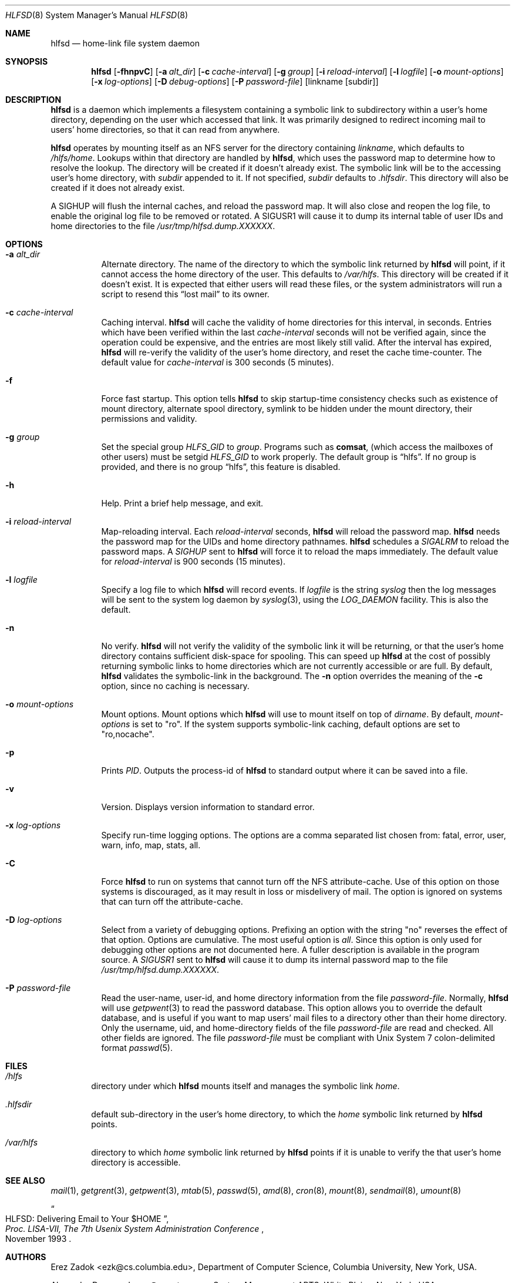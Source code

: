 .\"
.\" Copyright (c) 1997-1999 Erez Zadok
.\" Copyright (c) 1989 Jan-Simon Pendry
.\" Copyright (c) 1989 Imperial College of Science, Technology & Medicine
.\" Copyright (c) 1989 The Regents of the University of California.
.\" All rights reserved.
.\"
.\" This code is derived from software contributed to Berkeley by
.\" Jan-Simon Pendry at Imperial College, London.
.\"
.\" Redistribution and use in source and binary forms, with or without
.\" modification, are permitted provided that the following conditions
.\" are met:
.\" 1. Redistributions of source code must retain the above copyright
.\"    notice, this list of conditions and the following disclaimer.
.\" 2. Redistributions in binary form must reproduce the above copyright
.\"    notice, this list of conditions and the following disclaimer in the
.\"    documentation and/or other materials provided with the distribution.
.\" 3. All advertising materials mentioning features or use of this software
.\"    must display the following acknowledgment:
.\"      This product includes software developed by the University of
.\"      California, Berkeley and its contributors.
.\" 4. Neither the name of the University nor the names of its contributors
.\"    may be used to endorse or promote products derived from this software
.\"    without specific prior written permission.
.\"
.\" THIS SOFTWARE IS PROVIDED BY THE REGENTS AND CONTRIBUTORS ``AS IS'' AND
.\" ANY EXPRESS OR IMPLIED WARRANTIES, INCLUDING, BUT NOT LIMITED TO, THE
.\" IMPLIED WARRANTIES OF MERCHANTABILITY AND FITNESS FOR A PARTICULAR PURPOSE
.\" ARE DISCLAIMED.  IN NO EVENT SHALL THE REGENTS OR CONTRIBUTORS BE LIABLE
.\" FOR ANY DIRECT, INDIRECT, INCIDENTAL, SPECIAL, EXEMPLARY, OR CONSEQUENTIAL
.\" DAMAGES (INCLUDING, BUT NOT LIMITED TO, PROCUREMENT OF SUBSTITUTE GOODS
.\" OR SERVICES; LOSS OF USE, DATA, OR PROFITS; OR BUSINESS INTERRUPTION)
.\" HOWEVER CAUSED AND ON ANY THEORY OF LIABILITY, WHETHER IN CONTRACT, STRICT
.\" LIABILITY, OR TORT (INCLUDING NEGLIGENCE OR OTHERWISE) ARISING IN ANY WAY
.\" OUT OF THE USE OF THIS SOFTWARE, EVEN IF ADVISED OF THE POSSIBILITY OF
.\" SUCH DAMAGE.
.\"
.\" $Id: hlfsd.8,v 1.2 1999/01/10 21:54:32 ezk Exp $
.\" $FreeBSD$
.\"
.\" HLFSD was written at Columbia University Computer Science Department, by
.\" Erez Zadok <ezk@cs.columbia.edu> and Alexander Dupuy <dupuy@smarts.com>
.\" It is distributed under the same terms and conditions as AMD.
.\"
.Dd September 14, 1993
.Dt HLFSD 8
.Os
.Sh NAME
.Nm hlfsd
.Nd home-link file system daemon
.Sh SYNOPSIS
.Nm 
.Op Fl fhnpvC
.Op Fl a Ar alt_dir
.Bk -words
.Op Fl c Ar cache-interval
.Ek
.Op Fl g Ar group
.Bk -words
.Op Fl i Ar reload-interval
.Ek
.Op Fl l Ar logfile
.Bk -words
.Op Fl o Ar mount-options
.Op Fl x Ar log-options
.Op Fl D Ar debug-options
.Op Fl P Ar password-file
.Ek
.Op linkname Op subdir
.Sh DESCRIPTION
.Nm 
is a daemon which implements a filesystem containing a symbolic link to
subdirectory within a user's home directory, depending on the user
which accessed that link.  It was primarily designed to redirect
incoming mail to users' home directories, so that it can read from
anywhere.
.Pp
.Nm
operates by mounting itself as an
.Tn NFS
server for the directory containing
.Ar linkname ,
which defaults to
.Pa /hlfs/home .
Lookups within that directory are handled by
.Nm hlfsd ,
which uses the password map to determine how to resolve the lookup.  The
directory will be created if it doesn't already exist.  The symbolic link will
be to the accessing user's home directory, with
.Ar subdir
appended to it.  If not specified,
.Ar subdir
defaults to 
.Pa .hlfsdir .
This directory will also be created if it does not already exist.
.Pp
A
.Er SIGHUP
will flush the internal caches, and reload the password map.  It will also
close and reopen the log file, to enable the original log file to be removed
or rotated.  A 
.Er SIGUSR1
will cause it to dump its internal table of user IDs and home directories to
the file
.Pa /usr/tmp/hlfsd.dump.XXXXXX .
.Sh OPTIONS
.Bl -tag -width Ds
.It Fl a Ar alt_dir
Alternate directory.  The name of the directory to which
the symbolic link returned by
.Nm
will point, if it cannot access the home directory of the user.  This
defaults to
.Pa /var/hlfs .
This directory will be created  if it doesn't exist.  It is expected
that either users will read these files, or the system administrators
will run a script to resend this
.Dq lost mail
to its owner.
.It Fl c Ar cache-interval
Caching interval.
.Nm
will cache the validity of home directories for this interval, in
seconds.  Entries which have been verified within the last
.Ar cache-interval
seconds will not be verified again, since the operation could
be expensive, and the entries are most likely still valid.
After the interval has expired,
.Nm
will re-verify the validity of the user's home directory, and
reset the cache time-counter.  The default value for
.Ar cache-interval
is 300 seconds 
(5 minutes).
.It Fl f 
Force fast startup.  This option tells
.Nm
to skip startup-time consistency checks such as existence of mount
directory, alternate spool directory, symlink to be hidden under the
mount directory, their permissions and validity.
.It Fl g Ar group
Set the special group
.Va HLFS_GID
to
.Ar group .
Programs such as
.Ic comsat ,
(which access the mailboxes of other users)
must be setgid
.Va HLFS_GID
to work properly.  The default group is
.Dq hlfs .
If no group is provided, and there is no group 
.Dq hlfs , 
this feature is disabled.
.It Fl h
Help.  Print a brief help message, and exit.
.It Fl i Ar reload-interval
Map-reloading interval.  Each
.Ar reload-interval
seconds,
.Nm
will reload the password map.
.Nm
needs the password map for the UIDs and home directory pathnames.
.Nm
schedules a 
.Va SIGALRM 
to reload the password maps.  A 
.Va SIGHUP 
sent to
.Nm
will force it to reload the maps immediately.   The default value for
.Ar reload-interval
is 900 seconds 
(15 minutes).
.It Fl l Ar logfile
Specify a log file to which
.Nm
will record events.  If
.Pa logfile
is the string
.Pa syslog
then the log messages will be sent to the system log daemon by
.Xr syslog 3 ,
using the 
.Va LOG_DAEMON
facility.  This is also the default.
.It Fl n
No verify.
.Nm
will not verify the validity of the symbolic link it will be
returning, or that the user's home directory contains
sufficient disk-space for spooling.  This can speed up
.Nm
at the cost of possibly returning symbolic links to home
directories which are not currently accessible or are full.
By default,
.Nm
validates the symbolic-link in the background.
The 
.Fl n
option overrides the meaning of the
.Fl c
option, since no caching is necessary.
.It Fl o Ar mount-options
Mount options.  Mount options which
.Nm
will use to mount itself on top of
.Pa dirname .
By default,
.Ar mount-options
is set to
.Qq ro .
If the system supports symbolic-link caching, default
options are set to 
.Qq ro,nocache .
.It Fl p
Prints 
.Va PID .
Outputs the process-id of
.Nm
to standard output where it can be saved into a file.
.It Fl v
Version.  Displays version information to standard error.
.It Fl x Ar log-options
Specify run-time logging options.  The options are a comma separated
list chosen from: fatal, error, user, warn, info, map, stats, all.
.It Fl C
Force
.Nm
to run on systems that cannot turn off the NFS attribute-cache.  Use of
this option on those systems is discouraged, as it may result in loss
or misdelivery of mail.  The option is ignored on systems that can turn
off the attribute-cache.
.It Fl D Ar log-options
Select from a variety of debugging options.  Prefixing an
option with the string
.Qq no
reverses the effect of that option.  Options are cumulative.
The most useful option is
.Em all .
Since this option is only used for debugging other options are not
documented here.  A fuller description is available in the program
source.  A 
.Va SIGUSR1
sent to
.Nm
will cause it to dump its internal password map to the file
.Pa /usr/tmp/hlfsd.dump.XXXXXX .
.It Fl P Ar password-file
Read the user-name, user-id, and home directory information from the file
.Ar password-file .
Normally,
.Nm
will use
.Xr getpwent 3
to read the password database.  This option allows you to override the
default database, and is useful if you want to map users' mail files to a
directory other than their home directory.  Only the username, uid, and
home-directory fields of the file
.Ar password-file
are read and checked.  All other fields are ignored.  The file
.Ar password-file
must be compliant with 
.Ux 
System 7 colon-delimited format
.Xr passwd 5 .
.El
.Sh FILES
.Bl -tag -width /axx
.It Pa /hlfs
directory under which
.Nm
mounts itself and manages the symbolic link
.Pa home .
.It Pa .hlfsdir
default sub-directory in the user's home directory, to which the
.Pa home
symbolic link returned by
.Nm
points.
.It Pa /var/hlfs
directory to which
.Pa home
symbolic link returned by
.Nm
points if it is unable to verify the that
user's home directory is accessible.
.El
.Sh SEE ALSO
.Xr mail 1 ,
.Xr getgrent 3 ,
.Xr getpwent 3 ,
.Xr mtab 5 ,
.Xr passwd 5 ,
.Xr amd 8 ,
.Xr cron 8 , 
.Xr mount 8 ,
.Xr sendmail 8 ,
.Xr umount 8
.Rs
.%T HLFSD:  Delivering Email to Your $HOME
.%B Proc. LISA-VII, The 7th Usenix System Administration Conference
.%D November 1993
.Re
.Sh AUTHORS
.An Erez Zadok Aq ezk@cs.columbia.edu ,
Department of Computer Science, Columbia University,
New York, USA.
.Pp
.An Alexander Dupuy Aq dupuy@smarts.com ,
System Management ARTS, White Plains, New York, USA.
.Sh HISTORY
The
.Nm
utility appeared in
.Fx 3.0 .
